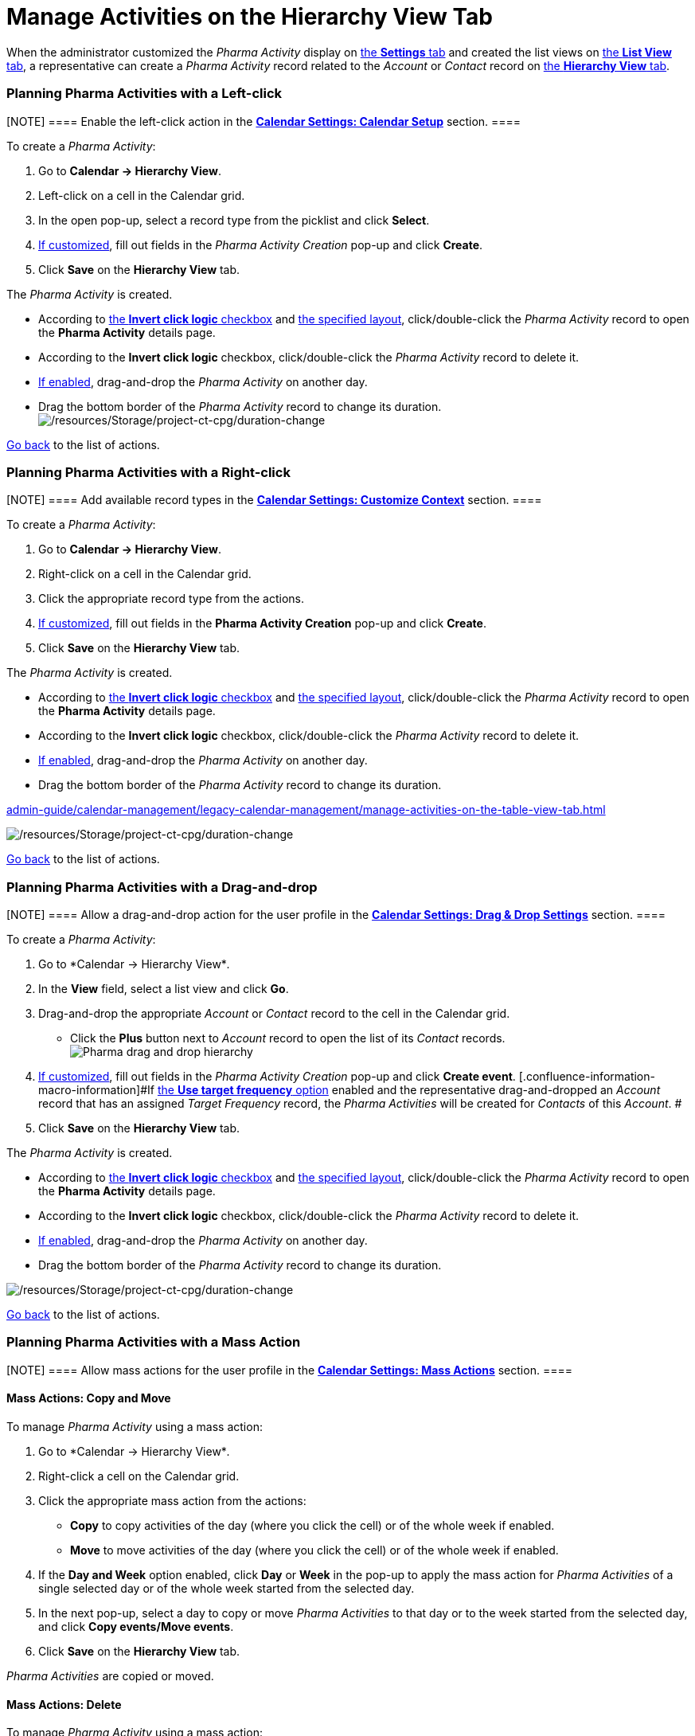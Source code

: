 = Manage Activities on the Hierarchy View Tab

When the administrator customized the _Pharma Activity_ display
on xref:admin-guide/calendar-management/legacy-calendar-management/configure-settings-for-the-calendar/index.adoc[the *Settings* tab] and
created the list views
on xref:admin-guide/calendar-management/legacy-calendar-management/manage-list-views-for-the-calendar.adoc[the *List View* tab], a
representative can create a__ Pharma Activity__ record related to
the _Account_ or _Contact_ record
on xref:admin-guide/calendar-management/legacy-calendar-management/calendar-interface#h2__528606302[the *Hierarchy
View* tab].

:toc: :toclevels: 3

[[h2__1016142066]]
=== Planning Pharma Activities with a Left-click

[NOTE] ==== Enable the left-click action in
the *xref:admin-guide/calendar-management/legacy-calendar-management/configure-settings-for-the-calendar/calendar-settings-calendar-setup/index.adoc[Calendar Settings:
Calendar Setup]* section. ====

To create a _Pharma Activity_:

. Go to *Calendar → Hierarchy View*.
. Left-click on a cell in the Calendar grid.
. In the open pop-up, select a record type from the picklist and click
*Select*.
. xref:calendar-settings-event-creation-pop-up-window-setup[If
customized], fill out fields in the _Pharma Activity Creation_ pop-up
and click *Create*.
. Click *Save* on the *Hierarchy View* tab.

The _Pharma Activity_ is created.

* According to xref:admin-guide/calendar-management/legacy-calendar-management/configure-settings-for-the-calendar/calendar-settings-calendar-setup/index.adoc[the *Invert
click logic* checkbox] and
xref:admin-guide/calendar-management/legacy-calendar-management/configure-settings-for-the-calendar/calendar-settings-customize-events#h2__1740967955[the
specified layout], click/double-click the _Pharma Activity_ record to
open the *Pharma Activity* details page.
* According to the *Invert click logic* checkbox, click/double-click
the _Pharma Activity_ record to delete it.
* xref:admin-guide/calendar-management/legacy-calendar-management/configure-settings-for-the-calendar/calendar-settings-drag-drop-settings.adoc[If enabled],
drag-and-drop the _Pharma Activity_ on another day.
* Drag the bottom border of the _Pharma Activity_ record to change its
duration.
image:/resources/Storage/project-ct-cpg/duration-change.png[/resources/Storage/project-ct-cpg/duration-change]



xref:admin-guide/calendar-management/legacy-calendar-management/manage-activities-on-the-hierarchy-view-tab#treelistofactions[Go
back] to the list of actions.

[[h2__481826363]]
=== Planning Pharma Activities with a Right-click

[NOTE] ==== Add available record types in
the *xref:calendar-settings-customize-context[Calendar Settings:
Customize Context]* section. ====

To create a__ Pharma Activity__:

. Go to *Calendar → Hierarchy View*.
. Right-click on a cell in the Calendar grid.
. Click the appropriate record type from the actions.
. xref:calendar-settings-event-creation-pop-up-window-setup[If
customized], fill out fields in the *Pharma Activity Creation* pop-up
and click *Create*.
. Click *Save* on the *Hierarchy View* tab.

The _Pharma Activity_ is created.

* According to xref:admin-guide/calendar-management/legacy-calendar-management/configure-settings-for-the-calendar/calendar-settings-calendar-setup/index.adoc[the *Invert
click
logic* checkbox] and xref:admin-guide/calendar-management/legacy-calendar-management/configure-settings-for-the-calendar/calendar-settings-customize-events#h2__1740967955[the
specified layout], click/double-click the _Pharma Activity_ record to
open the *Pharma Activity* details page.
* According to the *Invert click logic* checkbox, click/double-click
the _Pharma Activity_ record to delete it.
* xref:admin-guide/calendar-management/legacy-calendar-management/configure-settings-for-the-calendar/calendar-settings-drag-drop-settings.adoc[If enabled],
drag-and-drop the _Pharma Activity_ on another day.
* Drag the bottom border of the _Pharma Activity_ record to change its
duration.

xref:admin-guide/calendar-management/legacy-calendar-management/manage-activities-on-the-table-view-tab#listofactions[]

image:/resources/Storage/project-ct-cpg/duration-change.png[/resources/Storage/project-ct-cpg/duration-change]



xref:admin-guide/calendar-management/legacy-calendar-management/manage-activities-on-the-hierarchy-view-tab#treelistofactions[Go
back] to the list of actions.

[[h2_726726502]]
=== Planning Pharma Activities with a Drag-and-drop

[NOTE] ==== Allow a drag-and-drop action for the user profile in
the *xref:admin-guide/calendar-management/legacy-calendar-management/configure-settings-for-the-calendar/calendar-settings-drag-drop-settings.adoc[Calendar Settings:
Drag & Drop Settings]* section. ====

To create a__ Pharma Activity__:

. Go to *Calendar → Hierarchy View*_._
. In the *View* field, select a list view and click *Go*.
. Drag-and-drop the appropriate _Account_ or _Contact_ record to the
cell in the Calendar grid.
* Click the *Plus* button next to _Account_ record to open the list of
its _Contact_ records.
image:Pharma-drag-and-drop-hierarchy.png[]
. xref:calendar-settings-event-creation-pop-up-window-setup[If
customized], fill out fields in the _Pharma Activity Creation_ pop-up
and click *Create event*.
[.confluence-information-macro-information]#If
xref:admin-guide/calendar-management/legacy-calendar-management/configure-settings-for-the-calendar/calendar-settings-target-frequency.adoc[the *Use target frequency*
option] enabled and the representative drag-and-dropped an _Account_
record that has an assigned _Target Frequency_ record, the _Pharma
Activities_ will be created for _Contacts_ of this _Account_. #
. Click *Save* on the *Hierarchy View* tab.

The _Pharma Activity_ is created.

* According to xref:admin-guide/calendar-management/legacy-calendar-management/configure-settings-for-the-calendar/calendar-settings-calendar-setup/index.adoc[the *Invert
click
logic* checkbox] and xref:admin-guide/calendar-management/legacy-calendar-management/configure-settings-for-the-calendar/calendar-settings-customize-events#h2__1740967955[the
specified layout], click/double-click the _Pharma Activity_ record to
open the *Pharma Activity* details page.
* According to the *Invert click logic* checkbox, click/double-click
the _Pharma Activity_ record to delete it.
* xref:admin-guide/calendar-management/legacy-calendar-management/configure-settings-for-the-calendar/calendar-settings-drag-drop-settings.adoc[If enabled],
drag-and-drop the _Pharma Activity_ on another day.
* Drag the bottom border of the _Pharma Activity_ record to change its
duration.

image:/resources/Storage/project-ct-cpg/duration-change.png[/resources/Storage/project-ct-cpg/duration-change]



xref:admin-guide/calendar-management/legacy-calendar-management/manage-activities-on-the-hierarchy-view-tab#treelistofactions[Go
back] to the list of actions.

[[h2__1144528364]]
=== Planning Pharma Activities with a Mass Action

[NOTE] ==== Allow mass actions for the user profile in
the *xref:calendar-settings-mass-actions[Calendar Settings: Mass
Actions]* section.  ====

[[h3_632475968]]
==== Mass Actions: Copy and Move

To manage__ Pharma Activity__ using a mass action:

. Go to *Calendar → Hierarchy View*_._
. Right-click a cell on the Calendar grid.
. Click the appropriate mass action from the actions:
* *Copy* to copy activities of the day (where you click the cell) or of
the whole week if enabled.
* *Move* to move activities of the day (where you click the cell) or of
the whole week if enabled.
. If the *Day and Week* option enabled, click *Day* or *Week* in the
pop-up to apply the mass action for _Pharma Activities_ of a single
selected day or of the whole week started from the selected day.
. In the next pop-up, select a day to copy or move _Pharma
Activities_ to that day or to the week started from the selected day,
and click *Copy events/Move events*.
. Click *Save* on the *Hierarchy View* tab.

_Pharma Activities_ are copied or moved.

[[h3__1934690656]]
==== Mass Actions: Delete

To manage__ Pharma Activity__ using a mass action:

. Go to *Calendar → Hierarchy View*_._
. Right-click a cell on the Calendar grid.
. Click the *Delete* action from the actions.
. If the *Day and Week* option enabled, click *Day* or *Week* in the
pop-up to delete _Pharma Activities_ of a single selected day or of the
whole week started from the selected day.
. Click *Delete events*.
. Click *Save* on the *Hierarchy View* tab.

_Pharma Activities_ are deleted.



xref:admin-guide/calendar-management/legacy-calendar-management/manage-activities-on-the-hierarchy-view-tab#treelistofactions[Go
back] to the list of actions.
